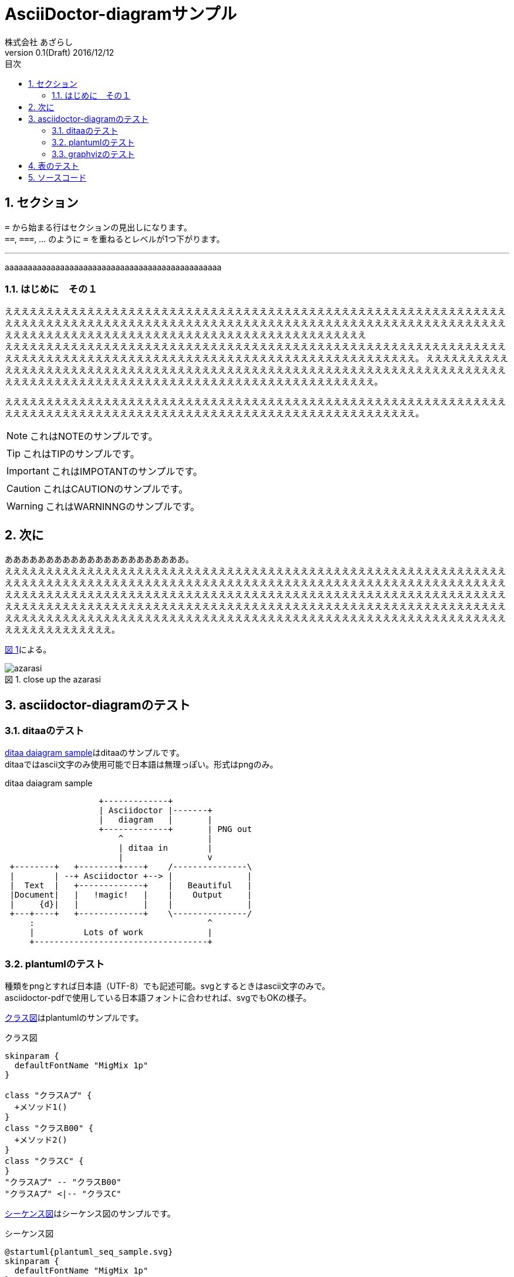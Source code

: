 = AsciiDoctor-diagramサンプル
株式会社 あざらし
v0.1(Draft) 2016/12/12
:toc: left
:toc-title: 目次
:figure-caption: 図
:table-caption: 表
:toclevels: 3
:pagenums:
:sectnums:
:imagesdir: ./images
:source-highlighter: coderay
:icons: font
:xrefstyle: short

== セクション

``=`` から始まる行はセクションの見出しになります。 +
``==``, ``===``, ... のように `=` を重ねるとレベルが1つ下がります。


//水平線
'''

aaaaaaaaaaaaaaaaaaaaaaaaaaaaaaaaaaaaaaaaaaaaaaa

=== はじめに　その１
ええええええええええええええええええええええええええええええええええええええええええええええええええええええええええええええええええええええええええええええええええええええええええええええええええええええええええええええええええええええええええええええええええええええええええええええええええええええええええええええええええええええ +
えええええええええええええええええええええええええええええええええええええええええええええええええええええええええええええええええええええええええええええええええええええええええええええええええええええええええええええええ。
ええええええええええええええええええええええええええええええええええええええええええええええええええええええええええええええええええええええええええええええええええええええええええええええええええええええええええええええええええええ。

えええええええええええええええええええええええええええええええええええええええええええええええええええええええええええええええええええええええええええええええええええええええええええええええええええええええええええええええ。

NOTE: これはNOTEのサンプルです。

TIP: これはTIPのサンプルです。

IMPORTANT: これはIMPOTANTのサンプルです。

CAUTION: これはCAUTIONのサンプルです。

WARNING: これはWARNINNGのサンプルです。

//改頁
<<<

== 次に
ああああああああああああああああああああああ。 +
ええええええええええええええええええええええええええええええええええええええええええええええええええええええええええええええええええええええええええええええええええええええええええええええええええええええええええええええええええええええええええええええええええええええええええええええええええええええええええええええええええええええええええええええええええええええええええええええええええええええええええええええええええええええええええええええええええええええええええええええええええええええええええええええええええええええええええええええええええええええええええええええええええええええええええええええええええええええええええええええ。

<<fig_azarasi>>による。

[[fig_azarasi]]
.close up the azarasi
image::azarasi.jpg[]

//改頁
<<<

== asciidoctor-diagramのテスト

=== ditaaのテスト

<<ditaa-diagram_test>>はditaaのサンプルです。 +
ditaaではascii文字のみ使用可能で日本語は無理っぽい。形式はpngのみ。

[[ditaa-diagram_test]]
.ditaa daiagram sample
[ditaa,sample-ditaa-diagram]
----
                   +-------------+
                   | Asciidoctor |-------+
                   |   diagram   |       |
                   +-------------+       | PNG out
                       ^                 |
                       | ditaa in        |
                       |                 v
 +--------+   +--------+----+    /---------------\
 |        | --+ Asciidoctor +--> |               |
 |  Text  |   +-------------+    |   Beautiful   |
 |Document|   |   !magic!   |    |    Output     |
 |     {d}|   |             |    |               |
 +---+----+   +-------------+    \---------------/
     :                                   ^
     |          Lots of work             |
     +-----------------------------------+
----

//改頁
<<<

=== plantumlのテスト
[line-through]#種類をpngとすれば日本語（UTF-8）でも記述可能。svgとするときはascii文字のみで。# +
asciidoctor-pdfで使用している日本語フォントに合わせれば、svgでもOKの様子。

<<main-classes>>はplantumlのサンプルです。

[[main-classes]]
.クラス図
[plantuml,sample-classdiagram,svg]
----
skinparam {
  defaultFontName "MigMix 1p"
}

class "クラスAプ" {
  +メソッド1()
}
class "クラスB00" {
  +メソッド2()
}
class "クラスC" {
}
"クラスAプ" -- "クラスB00"
"クラスAプ" <|-- "クラスC"
----

//改頁
<<<

<<sequence1>>はシーケンス図のサンプルです。

[[sequence1]]
.シーケンス図
[plantuml,sample-sequence,svg]
----
@startuml{plantuml_seq_sample.svg}
skinparam {
  defaultFontName "MigMix 1p"
}

title シーケンス図のサンプル
hide footbox

actor ユーザー as user
participant 制御部 as control <<Control>>
participant "<u>Loader</u>" as model <<Model>>
participant 画面 as view <<View>> #98FB98

user -> control : 検索
activate control
create model
control -> model : << new >>
control -> model : データ検索
activate model
control <-- model : 検索結果
note right : ヒットしたものをリストで返します。プ00
deactivate model
destroy model

control -> view : 表示(検索結果)
activate view
deactivate control
loop 1, データ数
  view -> view : データの表示
end
view --> user
deactivate view

@enduml
----

//改頁
<<<

=== graphvizのテスト
[line-through]#種類をpngとすれば日本語（UTF-8）でも記述可能。svgとするときはascii文字のみで。# +
asciidoctor-pdfで使用している日本語フォントに合わせれば、svgでもOKの様子。

<<fig_diagram>>はGraphVizのサンプルです。

[[fig_diagram]]
.The graphviz block
[graphviz,sample-dot-diagram1,svg]
----
digraph G {
  node [
    fontname = "MigMix 1p"
  ]

	mainメインプ00 -> parse -> execute;
	mainメインプ00 -> init;
	mainメインプ00 -> cleanup;
	execute -> make_string;
	execute -> printf
	init -> make_string;
	mainメインプ00 -> printf;
	execute -> compare;
}
----

//改頁
<<<

[[ditaa-diagram_test2]]
.ditaa daiagram sample2
image::sample-ditaa-diagram.png[]


== 表のテスト

表のサンプルです。

<<tbl.1>>に示す。

[[tbl.1]]
.ほげほげ一覧
[width="50",cols="<1,^1,^1",options="header,strong"]
|=======================
|Col 1|Col 2      |Col 3
|1    |Item 1     |a
|2    |Item 2     |b
|3    |Item 3     |c
|=======================

ああああ

[[tbl.2]]
.ほげほげ2
[width="50",options="header",align=left]
|=======================
|Col 1|Col 2      |Col 3
|1    |Item 1     |a
|2    |Item 2     |b
|3    |Item 3     |c
|=======================

[[tbl.3]]
.ほげほげ3
|=======================
|Col 1|Col 2      |Col 3
|1    |Item 1     |a
|2    |Item 2     |b
|3    |Item 3     |c
|=======================


[[tbl.4]]
.Multiline cells, row/col span
|====
|Date |Duration |Avg HR |Notes
|22-Aug-08 .2+^.^|10:24 | 157 |
Worked out MSHR (max sustainable
heart rate) by going hard
for this interval.
|22-Aug-08 | 152 |
Back-to-back with previous interval.
|24-Aug-08 3+^|none
|====

<<tbl.2>>に示す。 +
<<tbl.3>>に示す。 +
<<tbl.4>>に示す。

[[tbl-results]]
.Results
[options="header"]
|====
| Users | Errors | Tests
| 8 | 0 | 1639
|====

<<tbl-results>> は何か重要なことを示している。


//改頁
<<<

== ソースコード

[source, javascript]
----
export default class MyComponent extends React.Component {
    render() {
        <div>Hello, World!</div>
    }
}
----
